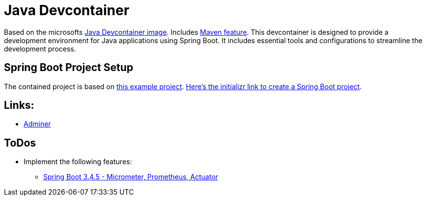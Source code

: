 = Java Devcontainer

Based on the microsofts https://hub.docker.com/r/microsoft/devcontainers-java[Java Devcontainer image]. Includes https://github.com/devcontainers-extra/features/tree/main/src/maven-sdkman[Maven feature]. This devcontainer is designed to provide a development environment for Java applications using Spring Boot. It includes essential tools and configurations to streamline the development process.

== Spring Boot Project Setup
The contained project is based on https://rameshfadatare.medium.com/spring-boot-crud-example-with-postgresql-926c87f0129a[this example project].
https://start.spring.io/#!type=maven-project&language=java&platformVersion=3.4.5&packaging=jar&jvmVersion=17&groupId=com.example&artifactId=spring-boot-postgresql-crud&name=spring-boot-postgresql-crud&description=Demo%20project%20for%20Spring%20Boot&packageName=com.example.spring-boot-postgresql-crud&dependencies=web,data-jpa,postgresql,devtools[Here's the initializr link to create a Spring Boot project].

== Links:
* http://localhost:8010/?pgsql=startrek_db&username=star[Adminer]

== ToDos
* Implement the following features:
** https://faun.pub/java-23-springboot-3-3-4-metrics-micrometer-prometheus-actuator-part-5-f67f0581815c[Spring Boot 3.4.5 - Micrometer, Prometheus, Actuator]